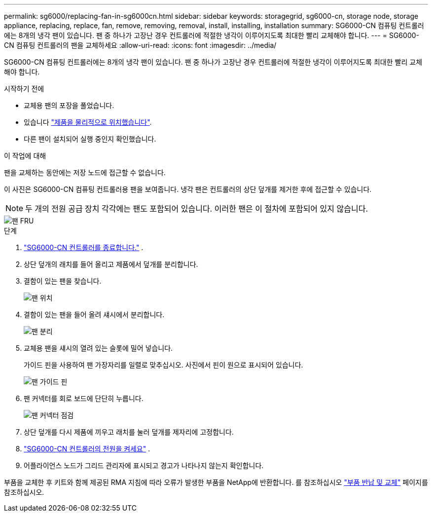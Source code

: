 ---
permalink: sg6000/replacing-fan-in-sg6000cn.html 
sidebar: sidebar 
keywords: storagegrid, sg6000-cn, storage node, storage appliance, replacing, replace, fan, remove, removing, removal, install, installing, installation 
summary: SG6000-CN 컴퓨팅 컨트롤러에는 8개의 냉각 팬이 있습니다.  팬 중 하나가 고장난 경우 컨트롤러에 적절한 냉각이 이루어지도록 최대한 빨리 교체해야 합니다. 
---
= SG6000-CN 컴퓨팅 컨트롤러의 팬을 교체하세요
:allow-uri-read: 
:icons: font
:imagesdir: ../media/


[role="lead"]
SG6000-CN 컴퓨팅 컨트롤러에는 8개의 냉각 팬이 있습니다.  팬 중 하나가 고장난 경우 컨트롤러에 적절한 냉각이 이루어지도록 최대한 빨리 교체해야 합니다.

.시작하기 전에
* 교체용 팬의 포장을 풀었습니다.
* 있습니다 link:locating-controller-in-data-center.html["제품을 물리적으로 위치했습니다"].
* 다른 팬이 설치되어 실행 중인지 확인했습니다.


.이 작업에 대해
팬을 교체하는 동안에는 저장 노드에 접근할 수 없습니다.

이 사진은 SG6000-CN 컴퓨팅 컨트롤러용 팬을 보여줍니다.  냉각 팬은 컨트롤러의 상단 덮개를 제거한 후에 접근할 수 있습니다.


NOTE: 두 개의 전원 공급 장치 각각에는 팬도 포함되어 있습니다. 이러한 팬은 이 절차에 포함되어 있지 않습니다.

image::../media/fan_fru.png[팬 FRU]

.단계
. link:power-sg6000-cn-controller-off-on.html["SG6000-CN 컨트롤러를 종료합니다."] .
. 상단 덮개의 래치를 들어 올리고 제품에서 덮개를 분리합니다.
. 결함이 있는 팬을 찾습니다.
+
image::../media/fan_location.png[팬 위치]

. 결함이 있는 팬을 들어 올려 섀시에서 분리합니다.
+
image::../media/fan_removal.png[팬 분리]

. 교체용 팬을 섀시의 열려 있는 슬롯에 밀어 넣습니다.
+
가이드 핀을 사용하여 팬 가장자리를 일렬로 맞추십시오. 사진에서 핀이 원으로 표시되어 있습니다.

+
image::../media/fan_guide_pin.png[팬 가이드 핀]

. 팬 커넥터를 회로 보드에 단단히 누릅니다.
+
image::../media/fan_connector_check.png[팬 커넥터 점검]

. 상단 덮개를 다시 제품에 끼우고 래치를 눌러 덮개를 제자리에 고정합니다.
. link:power-sg6000-cn-controller-off-on.html#poweron["SG6000-CN 컨트롤러의 전원을 켜세요"] .
. 어플라이언스 노드가 그리드 관리자에 표시되고 경고가 나타나지 않는지 확인합니다.


부품을 교체한 후 키트와 함께 제공된 RMA 지침에 따라 오류가 발생한 부품을 NetApp에 반환합니다. 를 참조하십시오 https://mysupport.netapp.com/site/info/rma["부품 반납 및 교체"^] 페이지를 참조하십시오.
